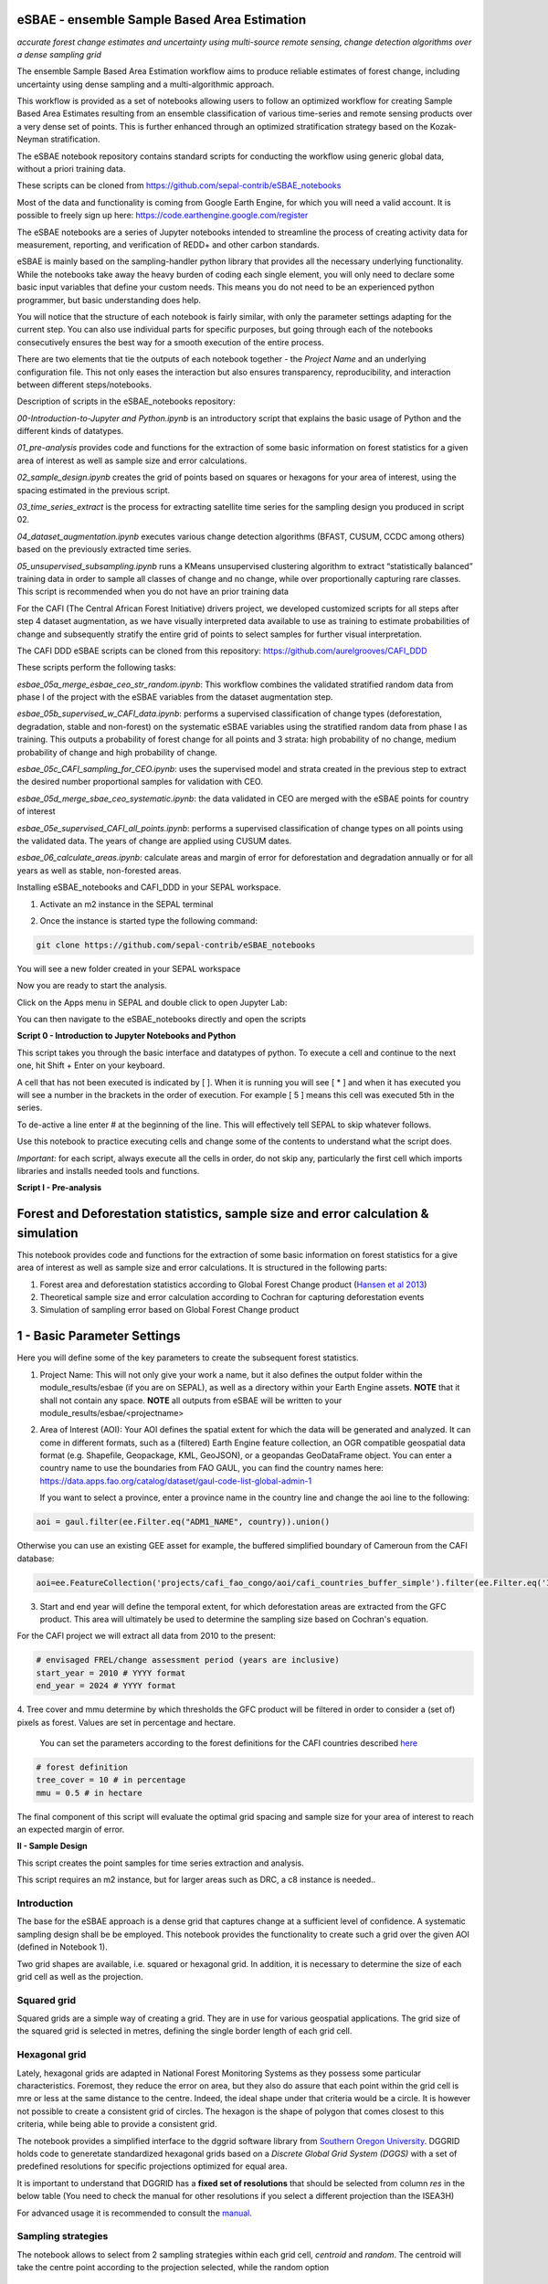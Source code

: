 eSBAE - ensemble Sample Based Area Estimation
=============================================
*accurate forest change estimates and uncertainty using multi-source remote sensing, change detection algorithms over a dense sampling grid*

The ensemble Sample Based Area Estimation workflow aims to produce
reliable estimates of forest change, including uncertainty using dense
sampling and a multi-algorithmic approach.

This workflow is provided as a set of notebooks allowing users to follow
an optimized workflow for creating Sample Based Area Estimates resulting
from an ensemble classification of various time-series and remote
sensing products over a very dense set of points. This is further
enhanced through an optimized stratification strategy based on the
Kozak-Neyman stratification.

The eSBAE notebook repository contains standard scripts for conducting
the workflow using generic global data, without a priori training data.

These scripts can be cloned from
https://github.com/sepal-contrib/eSBAE_notebooks

Most of the data and functionality is coming from Google Earth Engine,
for which you will need a valid account. It is possible to freely sign
up here: https://code.earthengine.google.com/register

The eSBAE notebooks are a series of Jupyter notebooks intended to
streamline the process of creating activity data for measurement,
reporting, and verification of REDD+ and other carbon standards.

eSBAE is mainly based on the sampling-handler python library that
provides all the necessary underlying functionality. While the notebooks
take away the heavy burden of coding each single element, you will only
need to declare some basic input variables that define your custom
needs. This means you do not need to be an experienced python
programmer, but basic understanding does help.

You will notice that the structure of each notebook is fairly similar,
with only the parameter settings adapting for the current step. You can
also use individual parts for specific purposes, but going through each
of the notebooks consecutively ensures the best way for a smooth
execution of the entire process.

There are two elements that tie the outputs of each notebook together -
the *Project Name* and an underlying configuration file. This not only
eases the interaction but also ensures transparency, reproducibility,
and interaction between different steps/notebooks.

Description of scripts in the eSBAE_notebooks repository:

*00-Introduction-to-Jupyter and Python.ipynb* is an introductory script
that explains the basic usage of Python and the different kinds of
datatypes.

*01_pre-analysis* provides code and functions for the extraction of some
basic information on forest statistics for a given area of interest as
well as sample size and error calculations.

*02_sample_design.ipynb* creates the grid of points based on squares or
hexagons for your area of interest, using the spacing estimated in the
previous script.

*03_time_series_extract* is the process for extracting satellite time
series for the sampling design you produced in script 02.

*04_dataset_augmentation.ipynb* executes various change detection
algorithms (BFAST, CUSUM, CCDC among others) based on the previously
extracted time series.

*05_unsupervised_subsampling.ipynb* runs a KMeans unsupervised
clustering algorithm to extract “statistically balanced” training data
in order to sample all classes of change and no change, while over
proportionally capturing rare classes. This script is recommended when
you do not have an prior training data

For the CAFI (The Central African Forest Initiative) drivers project, we developed customized scripts for all
steps after step 4 dataset augmentation, as we have visually interpreted
data available to use as training to estimate probabilities of change
and subsequently stratify the entire grid of points to select samples
for further visual interpretation.

The CAFI DDD eSBAE scripts can be cloned from this repository:
https://github.com/aurelgrooves/CAFI_DDD

These scripts perform the following tasks:

*esbae_05a_merge_esbae_ceo_str_random.ipynb*: This workflow combines the
validated stratified random data from phase I of the project with the
eSBAE variables from the dataset augmentation step.

*esbae_05b_supervised_w_CAFI_data.ipynb*: performs a supervised
classification of change types (deforestation, degradation, stable and
non-forest) on the systematic eSBAE variables using the stratified
random data from phase I as training. This outputs a probability of
forest change for all points and 3 strata: high probability of no
change, medium probability of change and high probability of change.

*esbae_05c_CAFI_sampling_for_CEO.ipynb*: uses the supervised model and
strata created in the previous step to extract the desired number
proportional samples for validation with CEO.

*esbae_05d_merge_sbae_ceo_systematic.ipynb*: the data validated in CEO
are merged with the eSBAE points for country of interest

*esbae_05e_supervised_CAFI_all_points.ipynb*: performs a supervised
classification of change types on all points using the validated data.
The years of change are applied using CUSUM dates.

*esbae_06_calculate_areas.ipynb*: calculate areas and margin of error
for deforestation and degradation annually or for all years as well as
stable, non-forested areas.

Installing eSBAE_notebooks and CAFI_DDD in your SEPAL workspace.

1. Activate an m2 instance in the SEPAL terminal

.. thumbnail:: ../_images/workflows/esbae/instances.png
   :width: 30%
   :title: activating an instance
   :align: center
   :group: workflows-eSBAE

2. Once the instance is started type the following command:

.. code-block:: bash

 git clone https://github.com/sepal-contrib/eSBAE_notebooks

You will see a new folder created in your SEPAL workspace

.. thumbnail:: ../_images/workflows/esbae/notebook_folder.png
   :width: 50%
   :title: notebooks installed in your SEPAL workspace
   :align: center
   :group: workflows-eSBAE

Now you are ready to start the analysis.


Click on the Apps menu in SEPAL and double click to open Jupyter Lab:

.. thumbnail:: ../_images/workflows/esbae/jupyter.png
   :width: 60%
   :title: open Juypter Lab
   :align: center
   :group: workflows-eSBAE

You can then navigate to the eSBAE_notebooks directly and open the
scripts

.. thumbnail:: ../_images/workflows/esbae/jupyter_open.png
   :width: 70%
   :title: opening Jupyter Lab
   :align: center
   :group: workflows-eSBAE

**Script 0 - Introduction to Jupyter Notebooks and Python**

This script takes you through the basic interface and datatypes of
python. To execute a cell and continue to the next one, hit Shift +
Enter on your keyboard.

.. thumbnail:: ../_images/workflows/esbae/keyboard.png
   :width: 60%
   :title: execute a cell using shift + enter
   :align: center
   :group: workflows-eSBAE

A cell that has not been executed is indicated by [ ]. When it is
running you will see [ \* ] and when it has executed you will see a
number in the brackets in the order of execution. For example [ 5 ]
means this cell was executed 5th in the series.

To de-active a line enter # at the beginning of the line. This will
effectively tell SEPAL to skip whatever follows.

Use this notebook to practice executing cells and change some of the
contents to understand what the script does.

*Important:* for each script, always execute all the cells in order, do
not skip any, particularly the first cell which imports libraries and
installs needed tools and functions.

**Script I - Pre-analysis**

Forest and Deforestation statistics, sample size and error calculation & simulation
===================================================================================

This notebook provides code and functions for the extraction of some
basic information on forest statistics for a give area of interest as
well as sample size and error calculations. It is structured in the
following parts:

1. Forest area and deforestation statistics according to Global Forest
   Change product (`Hansen et al
   2013 <https://10.0.4.102/science.1244693>`__)

2. Theoretical sample size and error calculation according to Cochran
   for capturing deforestation events

3. Simulation of sampling error based on Global Forest Change product

**1 - Basic Parameter Settings**
================================

Here you will define some of the key parameters to create the subsequent
forest statistics.

1. Project Name: This will not only give your work a name, but it also
   defines the output folder within the module_results/esbae (if you are
   on SEPAL), as well as a directory within your Earth Engine assets.
   **NOTE** that it shall not contain any space.
   **NOTE** all outputs from eSBAE will be written to your module_results/esbae/<projectname>

2. Area of Interest (AOI): Your AOI defines the spatial extent for which
   the data will be generated and analyzed. It can come in different
   formats, such as a (filtered) Earth Engine feature collection, an OGR
   compatible geospatial data format (e.g. Shapefile, Geopackage, KML,
   GeoJSON), or a geopandas GeoDataFrame object. You can enter a country
   name to use the boundaries from FAO GAUL, you can find the country
   names here:
   https://data.apps.fao.org/catalog/dataset/gaul-code-list-global-admin-1

   If you want to select a province, enter a province name in the
   country line and change the aoi line to the following:

..

.. code-block:: bash

   aoi = gaul.filter(ee.Filter.eq("ADM1_NAME", country)).union()


Otherwise you can use an existing GEE asset for example, the buffered
simplified boundary of Cameroun from the CAFI database:

.. code-block:: bash

   aoi=ee.FeatureCollection('projects/cafi_fao_congo/aoi/cafi_countries_buffer_simple').filter(ee.Filter.eq('ISO','CMR'));                                                             |

3. Start and end year will define the temporal extent, for which
   deforestation areas are extracted from the GFC product. This area
   will ultimately be used to determine the sampling size based on
   Cochran's equation.

..

For the CAFI project we will extract all data from 2010 to the present:

.. code-block:: bash

   # envisaged FREL/change assessment period (years are inclusive)
   start_year = 2010 # YYYY format
   end_year = 2024 # YYYY format

..

4. Tree cover and mmu determine by which thresholds the GFC product
will be filtered in order to consider a (set of) pixels as forest.
Values are set in percentage and hectare.

   You can set the parameters according to the forest definitions for
   the CAFI countries described
   `here <https://lookerstudio.google.com/u/0/reporting/c19ee6c9-04ff-4522-9f38-fe15bc04e9d3>`__

.. code-block:: bash

   # forest definition
   tree_cover = 10 # in percentage
   mmu = 0.5 # in hectare

The final component of this script will evaluate the optimal grid
spacing and sample size for your area of interest to reach an expected
margin of error.

.. thumbnail:: ../_images/workflows/esbae/grid_spacing.png
   :width: 70%
   :title: estimating the optimal grid size
   :align: center
   :group: workflows-eSBAE

**II - Sample Design**

This script creates the point samples for time series extraction and
analysis.

This script requires an m2 instance, but for larger areas such as DRC, a
c8 instance is needed..

**Introduction**
----------------

The base for the eSBAE approach is a dense grid that captures change at
a sufficient level of confidence. A systematic sampling design shall be
be employed. This notebook provides the functionality to create such a
grid over the given AOI (defined in Notebook 1).

Two grid shapes are available, i.e. squared or hexagonal grid. In
addition, it is necessary to determine the size of each grid cell as
well as the projection.

**Squared grid**
----------------

Squared grids are a simple way of creating a grid. They are in use for
various geospatial applications. The grid size of the squared grid is
selected in metres, defining the single border length of each grid cell.

**Hexagonal grid**
------------------

Lately, hexagonal grids are adapted in National Forest Monitoring Systems
as they possess some particular characteristics. Foremost, they reduce
the error on area, but they also do assure that each point within the
grid cell is mre or less at the same distance to the centre. Indeed, the
ideal shape under that criteria would be a circle. It is however not
possible to create a consistent grid of circles. The hexagon is the
shape of polygon that comes closest to this criteria, while being able
to provide a consistent grid.

The notebook provides a simplified interface to the dggrid software
library from `Southern Oregon
University <https://www.discreteglobalgrids.org/software/>`__. DGGRID
holds code to generetate standardized hexagonal grids based on a
*Discrete Global Grid System (DGGS)* with a set of predefined
resolutions for specific projections optimized for equal area.

It is important to understand that DGGRID has a **fixed set of
resolutions** that should be selected from column *res* in the below
table (You need to check the manual for other resolutions if you select
a different projection than the ISEA3H)

For advanced usage it is recommended to consult the
`manual <https://webpages.sou.edu/~sahrk/docs/dggridManualV70.pdf>`__.

**Sampling strategies**
-----------------------

The notebook allows to select from 2 sampling strategies within each
grid cell, *centroid* and *random*. The centroid will take the centre
point according to the projection selected, while the random option

**Projections**
---------------

When creating samples, an important consideration is the projection
used. Projections always exhibit distortions with regard to the actual
sphere-like shape of the Earth. As our aim is to give each sample the
same weight in terms of area representativeness, we shall select a
projection that is optimised for **equal area**.

**Squared grid projections**
~~~~~~~~~~~~~~~~~~~~~~~~~~~~

In the table below you can find some examples of global equal area
projections to select from. The information is taken from an article
from Yildrim & Kaya 2008 and can be found
`here <https://www.ncbi.nlm.nih.gov/pmc/articles/PMC3790990/#:~:text=The%20level%20of%20distortion%20can,compared%20to%20equal%2Darea%20maps>`__.
**Note** that the commonly used Lat/Lon projection (EPSG:4326) **does**
contain distortions that shall be avoided.

.. thumbnail:: ../_images/workflows/esbae/projections.png
   :width: 50%
   :title: projection codes
   :align: center
   :group: workflows-eSBAE

**Hexagonal grid projections and grid size**

By default, the ISEA3H projection is used. Consult the `dggrid
manual <https://webpages.sou.edu/~sahrk/docs/dggridManualV70.pdf>`__ for
further projections options.

.. thumbnail:: ../_images/workflows/esbae/dggs.png
   :width: 80%
   :title: hexagonal grid projections and size
   :align: center
   :group: workflows-eSBAE

**2 - Initialize SampleDesign Class**
-------------------------------------

In the below cell we initialize the SampleDesign Class

1. Grid shape: This defines which shape the underlying systematic grid
   shall have. Choices are squared or hexagonal.

2. Sampling strategy: Here it is set if the samplng point is set in the
   centre or at a random point within each grid cell.

3. Grid projection (as epsg/esri code): As described above, projection
   is an important part when creating the grid. However, equal area
   projections are not the most commonly used projections. The routine
   is able to use a different grid system internally for creating the
   grid and/or placing the centroid. Note that when having selected a
   hexagonal grid, this projection is only being used for the placement
   of the centroid.

4. Output projection: this will define the projection of the final
   output file, independent of the projection the grid was defined. For
   this, it can also be a projection that is not ideal for the creation
   of sampling grids such as Lat/Long.

**1.2 - Create grid cells and sample points for a squared grid**
----------------------------------------------------------------

In this example we create a hexagonal grid for Cameroun

.. code-block:: bash

   esbae = SampleDesign(

    # set your project's name (NEEDS to be the same as in notebook 1 and 2)
    # no space allowed, use _ instead
    project_name='CMR',

    # defines the underlying grid,
    # choices: 'squared', 'hexagonal'
    shape='hexagonal',

    # defines where the sample is placed within the grid,
    # choices: 'random', 'centroid'
    strategy='centroid',

    # defines the projection in which the grid is generated,
    # for hexagonal it applies to the centroid calculation only, as dggrid uses its own projection
    grid_crs="ESRI:54008",

     # defines the projection in which the grid is saved
    out_crs='EPSG:4326',

    # This is in case you haven't run notebook 1 and want to directly start from here
    # aoi = ee.FeatureCollection('my_ee_feature_collection')
   )


**2 - Create Grid**
===================

Another important aspect is the grid size. **NOTE** that the grid size
is selected differently for squared and hexagonal grids. A squared grid
is simply defined by the distance between each point (which is the same
as a single border length of the underlying grid).

The hexagonal grid, instead, relies on a hierarchical system and has
fixed resolutions (see Internode spacing in the above table). In
addition, it uses a very specific projection optimized for equal area
projections using hexagons.

For CAFI DDD we use a resolution of 1000m or resolution 16 hexagons

.. code-block:: bash

   # Those parameters apply to squared grid only (otherwise ignored)
   esbae.squared_grid_size = 1000

   # Those parameters apply to hexagonal grid only
   esbae.dggrid_resolution = 16     # this relates to the res column from the table above
   esbae.dggrid_projection = 'ISEA3H'

   # generation of grid
   c, p = esbae.generate_samples(upload_to_ee=True, save_as_ceo=True)

This script will produce an ee asset feature collection of your gridded
points.

The CAFI DDD point assets of 1km hexagonal grids produced for each
country are as follows (select the appropriate one for your country):

.. code-block:: bash

   users/faocongo/sbae/sbae_hex16_car
   users/faocongo/sbae/sbae_hex16_cmr
   users/faocongo/sbae/sbae_hex16_cog
   users/faocongo/sbae/sbae_hex16_drc
   users/faocongo/sbae/sbae_hex16_eqg
   users/faocongo/sbae/sbae_hex16_gab

**III - eSBAE Time-Series Extraction**
======================================

**Extract various time-series data for large sets of points from Google Earth Engine**
--------------------------------------------------------------------------------------

This notebook takes you through the process of extracting time-series
for a set of points using `Google's Earth
Engine <https://earthengine.google.com/>`__. The script is optimized to
deal with thousands of points and will use parallelization to
efficiently extract the information from the platform.

**You will need**:

-  an uploaded table of points (Feature Collection from previous script)

-  the table needs a unique point identifier (‘point_id’)

**You should be aware, that:**

-  As a SEPAL user: this notebook does **not need huge resources**, as
   processing is done on the platform. A **m2 instance** is best suited.

-  The extraction can take up to days (>100000 points). If you are on
   SEPAL, make use of the **"keep instance running"** option within the
   user report dashboard. However, **do not forget** to shut down your
   machine once processing finished.

-  A logfile is created within your tmp-folder. Interruption of
   connectivity to the SEPAL server may lead to block the output of the
   Jupyter notebook. **This does not mean the processing stopped.** You
   can see in esbae_log\_(time) if the processing is still on going.

-  You can restart the kernel and execute all cells, and extraction will
   **start where it stopped**. This is also valid, if your instance has
   been shut down before processing was completely finished.

Here are the parameters for executing the time series extraction for
Cameroun:

.. code-block:: bash

   esbae = TimeSeriesExtraction(
     # your project name that you use of all of the notebooks

    project_name  = 'CMR',

    # your start and end date.
    # NOTE that this should go further back to the past than the
    # envisaged monitoring period for calibration purposes

    ts_start      = '2010-01-01',      # YYYY-MM-DD format
    ts_end        = '2024-01-01',        # YYYY-MM-DD format

    # satellite platform (for now only Landsat is supported)

    satellite     = 'Landsat',

    # at what resolution in metres you want to extract (shall conform with forest definition MMU)

    scale         = 70, # pixel size in metres

    # whether the TS will be extracted on a bounding box with diameter scale with original scale (e.g 30m for Landsat) of the underlying data (True),
    # or if the underlying data is rescaled to the scale (False)
    # setting it to True might be more accurate, but tends to be slower

    bounds_reduce = False,

    # bands
    bands         =  [
        'green', 'red', 'nir', 'swir1', 'swir2',   # reflectance bands
        'ndfi', #'ndmi', 'ndvi',                    # indices
        'brightness', 'greenness', 'wetness'       # Tasseled Cap
    ],
    # This is in case you haven't run notebook 1 and 2, and want to directly start from here
       aoi = ee.FeatureCollection(ee.FeatureCollection('users/faocongo/sbae/sbae_hex16_cmr').geometry().convexHull(100))
   )

**5 - Set a custom grid**
-------------------------

This step is only necessary if you skipped notebook 2. You then need to
define an Earth Engine feature collection as well as the unique point
identifier. Uncomment the lines by removing the #

Here is the code for extracting time series on the CAFI DDD grid for
Cameroun:

.. code-block:: bash

   esbae.sample_asset = 'users/faocongo/sbae/sbae_hex16_cmr'
   esbae.pid = 'point_id'

This process can take a long time and might need to be restarted several
times.

**4 - Check for already processed data (optional)**
---------------------------------------------------

This is useful for large points sizes and when the connection to Sepal
gets interrupted. Usually processing will continue, but it is not
straightforward to track progress. You can instead restart the kernel,
execute all cells and see if processing has been finished with the
following line of code.

This line will tell you when to proceed to the next notebook:

.. code-block:: bash

   esbae.check_if_completed()
   INFO: Verifying the number of points for which the time-series have already been extracted...
   INFO: Time-series data has been extracted completely. Time to move on with the dataset augmentation notebook.


**IV - eSBAE Dataset Augmentation**
===================================

**Run various change detection algorithms on previously extracted time-series data**
------------------------------------------------------------------------------------

This notebook takes you through the process of running various change
detection algorithms for the time series extracted from your set of
points using `Google's Earth Engine <https://earthengine.google.com/>`__
as well as python routines. The script is optimized to deal with
thousands of points and will use parallelization to efficiently extract
the information from the platform.

**You will need**:

-  having successfully executed Notebook 3 of the eSBAE notebook series

**This notebook runs best on a r16 instance**

You must enter the following parameters:

The project name, same as in previous scripts

The start of the calibration period (specifically for BFAST)

And the time you want to analyze. This time period should be encompassed
in the time series you extracted in the previous step - otherwise the
data augmentation will not work.

The band which must be included in your band list and identified in
script 3.

Here the example for CAFI processing for Cameroun

.. code-block:: bash

   esbae = DatasetAugmentation(

    # your project name, as set in previous notebooks
    project_name = CMR,

    # start of calibration period (mainly for bfast)
    calibration_start = '2010-01-01',  # YYYY-MM-DD format

    # Actual period of interest, i.e. monitoring period
    monitor_start =  '2016-01-01',  # YYYY-MM-DD format
    monitor_end   =  '2023-12-31',  # YYYY-MM-DD format

    # select the band for univariate ts-analysis (has to be inside bands list)
    ts_band = 'ndfi'
   )


.. thumbnail:: ../_images/workflows/esbae/data_augmentation_finished.png
   :width: 60%
   :title: data augmentation is complete
   :align: center
   :group: workflows-eSBAE

